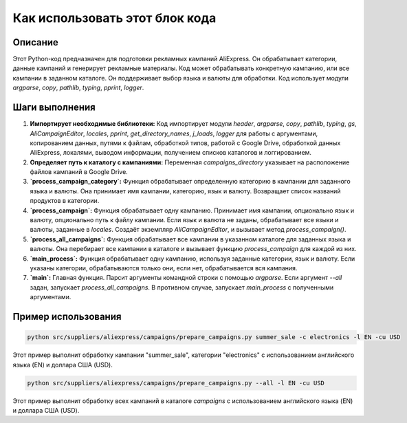 Как использовать этот блок кода
=========================================================================================

Описание
-------------------------
Этот Python-код предназначен для подготовки рекламных кампаний AliExpress. Он обрабатывает категории, данные кампаний и генерирует рекламные материалы. Код может обрабатывать конкретную кампанию, или все кампании в заданном каталоге.  Он поддерживает выбор языка и валюты для обработки.  Код использует модули `argparse`, `copy`, `pathlib`, `typing`, `pprint`, `logger`.

Шаги выполнения
-------------------------
1. **Импортирует необходимые библиотеки:**  Код импортирует модули `header`, `argparse`, `copy`, `pathlib`, `typing`, `gs`, `AliCampaignEditor`, `locales`, `pprint`, `get_directory_names`, `j_loads`, `logger` для работы с аргументами, копированием данных, путями к файлам, обработкой типов, работой с Google Drive, обработкой данных AliExpress, локалями, выводом информации, получением списков каталогов и логгированием.
2. **Определяет путь к каталогу с кампаниями:**  Переменная `campaigns_directory` указывает на расположение файлов кампаний в Google Drive.
3. **`process_campaign_category`:** Функция обрабатывает определенную категорию в кампании для заданного языка и валюты. Она принимает имя кампании, категорию, язык и валюту. Возвращает список названий продуктов в категории.
4. **`process_campaign`:** Функция обрабатывает одну кампанию. Принимает имя кампании, опционально язык и валюту, опционально путь к файлу кампании. Если язык и валюта не заданы, обрабатывает все языки и валюты, заданные в `locales`. Создаёт экземпляр `AliCampaignEditor`, и вызывает метод `process_campaign()`.
5. **`process_all_campaigns`:** Функция обрабатывает все кампании в указанном каталоге для заданных языка и валюты. Она перебирает все кампании в каталоге и вызывает функцию `process_campaign` для каждой из них.
6. **`main_process`:** Функция обрабатывает одну кампанию, используя заданные категории, язык и валюту. Если указаны категории, обрабатываются только они, если нет, обрабатывается вся кампания.
7. **`main`:**  Главная функция. Парсит аргументы командной строки с помощью `argparse`. Если аргумент `--all` задан, запускает `process_all_campaigns`. В противном случае, запускает `main_process` с полученными аргументами.


Пример использования
-------------------------
.. code-block:: bash

    python src/suppliers/aliexpress/campaigns/prepare_campaigns.py summer_sale -c electronics -l EN -cu USD

Этот пример выполнит обработку кампании "summer_sale", категории "electronics" с использованием английского языка (EN) и доллара США (USD).

.. code-block:: bash

    python src/suppliers/aliexpress/campaigns/prepare_campaigns.py --all -l EN -cu USD

Этот пример выполнит обработку всех кампаний в каталоге `campaigns` с использованием английского языка (EN) и доллара США (USD).